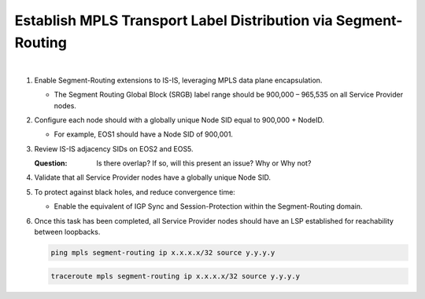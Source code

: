 Establish MPLS Transport Label Distribution via Segment-Routing
=========================================================================

.. image:: ../../images/ratd_mesh_images/ratd_mesh_isis_sr.png
   :align: center

|

#. Enable Segment-Routing extensions to IS-IS, leveraging MPLS data plane encapsulation.
   
   - The Segment Routing Global Block (SRGB) label range should be 900,000 – 965,535 on all Service Provider nodes.

#. Configure each node should with a globally unique Node SID equal to 900,000 + NodeID.

   - For example, EOS1 should have a Node SID of 900,001.

#. Review IS-IS adjacency SIDs on EOS2 and EOS5.

   :Question:
      Is there overlap? If so, will this present an issue? Why or Why not?

#. Validate that all Service Provider nodes have a globally unique Node SID.

#. To protect against black holes, and reduce convergence time:

   - Enable the equivalent of IGP Sync and Session-Protection within the Segment-Routing domain.

#. Once this task has been completed, all Service Provider nodes should have an LSP established for reachability between loopbacks.

   .. code-block:: text

      ping mpls segment-routing ip x.x.x.x/32 source y.y.y.y

   .. code-block:: text

      traceroute mpls segment-routing ip x.x.x.x/32 source y.y.y.y